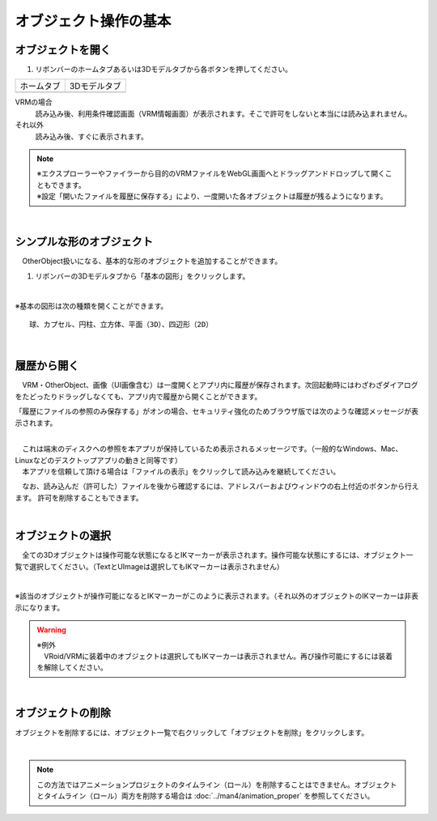 ####################################
オブジェクト操作の基本
####################################

.. index:: オブジェクトを開く

オブジェクトを開く
====================

1. リボンバーのホームタブあるいは3Dモデルタブから各ボタンを押してください。


.. |ribbon_home| image:: ../img/operation_initial_3.png
.. |ribbon_model| image:: ../img/operation_initial_4.png

==============  ===================
ホームタブ          3Dモデルタブ
--------------  -------------------
|ribbon_home|   |ribbon_model|
==============  ===================

VRMの場合
    　読み込み後、利用条件確認画面（VRM情報画面）が表示されます。そこで許可をしないと本当には読み込まれません。

それ以外
    　読み込み後、すぐに表示されます。


.. note::
    | ※エクスプローラーやファイラーから目的のVRMファイルをWebGL画面へとドラッグアンドドロップして開くこともできます。
    | ※設定「開いたファイルを履歴に保存する」により、一度開いた各オブジェクトは履歴が残るようになります。


|

.. index:: 基本の図形

シンプルな形のオブジェクト
==============================

　OtherObject扱いになる、基本的な形のオブジェクトを追加することができます。


1. リボンバーの3Dモデルタブから「基本の図形」をクリックします。

.. image:: ../img/operation_initial_5.png
    :align: center

|

※基本の図形は次の種類を開くことができます。

::

    球、カプセル、円柱、立方体、平面（3D）、四辺形（2D）



|

.. index:: 履歴から開く

履歴から開く
======================

　VRM・OtherObject、画像（UI画像含む）は一度開くとアプリ内に履歴が保存されます。次回起動時にはわざわざダイアログをたどったりドラッグしなくても、アプリ内で履歴から開くことができます。

.. image:: ../img/operation_vrm_2.png
    :align: center

「履歴にファイルの参照のみ保存する」がオンの場合、セキュリティ強化のためブラウザ版では次のような確認メッセージが表示されます。

.. image:: ../img/operation_vrm_3.png
    :align: center

|

| 　これは端末のディスクへの参照を本アプリが保持しているため表示されるメッセージです。（一般的なWindows、Mac、Linuxなどのデスクトップアプリの動きと同等です）
| 　本アプリを信頼して頂ける場合は「ファイルの表示」をクリックして読み込みを継続してください。


　なお、読み込んだ（許可した）ファイルを後から確認するには、アドレスバーおよびウィンドウの右上付近のボタンから行えます。
許可を削除することもできます。

.. image:: ../img/operation_vrm_4.png
    :align: center

|


.. index:: オブジェクトの選択

オブジェクトの選択
============================

　全ての3Dオブジェクトは操作可能な状態になるとIKマーカーが表示されます。操作可能な状態にするには、オブジェクト一覧で選択してください。（TextとUImageは選択してもIKマーカーは表示されません）


.. image:: ../img/operation_initial_1.png
    :align: center

| 

※該当のオブジェクトが操作可能になるとIKマーカーがこのように表示されます。（それ以外のオブジェクトのIKマーカーは非表示になります。


.. warning::
    | ※例外
    | 　VRoid/VRMに装着中のオブジェクトは選択してもIKマーカーは表示されません。再び操作可能にするには装着を解除してください。

|

.. index:: オブジェクトの削除

オブジェクトの削除
==========================

オブジェクトを削除するには、オブジェクト一覧で右クリックして「オブジェクトを削除」をクリックします。

.. image:: ../img/operation_initial_2.png
    :align: center

|

.. note::
    この方法ではアニメーションプロジェクトのタイムライン（ロール）を削除することはできません。オブジェクトとタイムライン（ロール）両方を削除する場合は :doc:`../man4/animation_proper` を参照してください。

